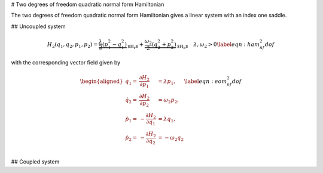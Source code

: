 # Two degrees of freedom quadratic normal form Hamiltonian 

The two degrees of freedom quadratic normal form Hamiltonian gives a linear system with an index one saddle. 

## Uncoupled system

.. math::
   \begin{equation}
   H_2(q_1, q_2, p_1, p_2) = \underbrace{\frac{\lambda}{2} (p_1^2 - q_1^2)}_\text{$H_r$} + \underbrace{\frac{\omega_2}{2}(q_2^2 + p^2_2)}_\text{$H_b$}\quad \lambda,\omega_2 > 0 \label{eqn:ham_nf_2dof}
   \end{equation}

with the corresponding vector field given by

.. math::
   \begin{equation}
   \begin{aligned}
   \dot{q}_1 = & \frac{\partial H_2}{\partial p_1} &= \lambda p_1, \\
   \dot{q}_2 = & \frac{\partial H_2}{\partial p_2} &= \omega_2 p_2,\\
   \dot{p}_1 = & -\frac{\partial H_2}{\partial q_1} &= \lambda q_1,\\
   \dot{p}_2 = & -\frac{\partial H_2}{\partial q_2} &= -\omega_2 q_2\\
   \end{aligned}
   \label{eqn:eom_nf_2dof}
    \end{equation}

## Coupled system


